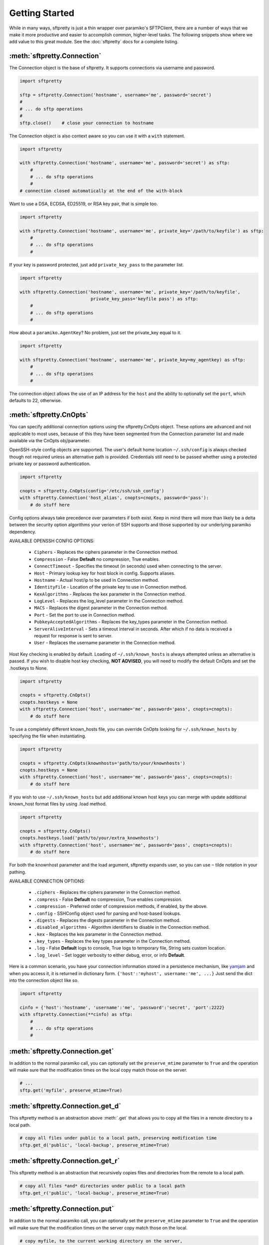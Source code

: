 Getting Started
===============

While in many ways, sftpretty is just a thin wrapper over paramiko's SFTPClient,
there are a number of ways that we make it more productive and easier to
accomplish common, higher-level tasks. The following snippets show where we
add value to this great module. See the :doc:`sftpretty` docs for a complete
listing.


:meth:`sftpretty.Connection`
----------------------------
The Connection object is the base of sftpretty. It supports connections via
username and password.

.. code-block:: python

    import sftpretty

    sftp = sftpretty.Connection('hostname', username='me', password='secret')
    #
    # ... do sftp operations
    #
    sftp.close()    # close your connection to hostname

The Connection object is also context aware so you can use it with a ``with``
statement.

.. code-block:: python

    import sftpretty

    with sftpretty.Connection('hostname', username='me', password='secret') as sftp:
        #
        # ... do sftp operations
        #
    # connection closed automatically at the end of the with-block

Want to use a DSA, ECDSA, ED25519, or RSA key pair, that is simple too.

.. code-block:: python

    import sftpretty

    with sftpretty.Connection('hostname', username='me', private_key='/path/to/keyfile') as sftp:
        #
        # ... do sftp operations
        #

If your key is password protected, just add ``private_key_pass`` to the parameter list.

.. code-block:: python

    import sftpretty

    with sftpretty.Connection('hostname', username='me', private_key='/path/to/keyfile',
                               private_key_pass='keyfile pass') as sftp:
        #
        # ... do sftp operations
        #

How about a ``paramiko.AgentKey``? No problem, just set the private_key equal to it.

.. code-block:: python

    import sftpretty

    with sftpretty.Connection('hostname', username='me', private_key=my_agentkey) as sftp:
        #
        # ... do sftp operations
        #

The connection object allows the use of an IP address for the ``host`` and the
ability to optionally set the ``port``, which defaults to 22, otherwise.


:meth:`sftpretty.CnOpts`
------------------------
You can specify additional connection options using the sftpretty.CnOpts
object. These options are advanced and not applicable to most uses, because of
this they have been segmented from the Connection parameter list and made
available via the CnOpts obj/parameter.

OpenSSH-style config objects are supported. The user's default home location
``~/.ssh/config`` is always checked though not required unless an alternative
path is provided. Credentials still need to be passed whether using a protected
private key or password authentication.

.. code-block:: python

    import sftpretty

    cnopts = sftpretty.CnOpts(config='/etc/ssh/ssh_config')
    with sftpretty.Connection('host_alias', cnopts=cnopts, password='pass'):
        # do stuff here

Config options always take precedence over parameters if both exist. Keep in
mind there will more than likely be a delta between the security option
algorithms your verion of SSH supports and those supported by our underlying
paramiko dependency.

AVAILABLE OPENSSH CONFIG OPTIONS:
 
  * ``Ciphers`` - Replaces the ciphers parameter in the Connection method.
  * ``Compression`` - False **Default** no compression, True enables.
  * ``ConnectTimeout`` - Specifies the timeout (in seconds) used when
    connecting to the server.
  * ``Host`` - Primary lookup key for host block in config. Supports aliases.
  * ``Hostname`` - Actual host/ip to be used in Connection method.
  * ``IdentityFile`` - Location of the private key to use in Connection method.
  * ``KexAlgorithms`` - Replaces the kex parameter in the Connection method.
  * ``LogLevel`` - Replaces the log_level parameter in the Connection method.
  * ``MACS`` - Replaces the digest parameter in the Connection method.
  * ``Port`` - Set the port to use in Connection method.
  * ``PubkeyAcceptedAlgorithms`` - Replaces the key_types parameter in the
    Connection method.
  * ``ServerAliveInterval`` - Sets a timeout interval in seconds. After
    which if no data is received a request for response is sent to server.
  * ``User`` - Replaces the username parameter in the Connection method.

Host Key checking is enabled by default. Loading of ``~/.ssh/known_hosts`` is
always attempted unless an alternative is passed. If you wish to disable host
key checking, **NOT ADVISED**, you will need to modify the default CnOpts and
set the .hostkeys to None.

.. code-block:: python

    import sftpretty

    cnopts = sftpretty.CnOpts()
    cnopts.hostkeys = None
    with sftpretty.Connection('host', username='me', password='pass', cnopts=cnopts):
        # do stuff here

To use a completely different known_hosts file, you can override CnOpts looking
for ``~/.ssh/known_hosts`` by specifying the file when instantiating.

.. code-block:: python

    import sftpretty

    cnopts = sftpretty.CnOpts(knownhosts='path/to/your/knownhosts')
    cnopts.hostkeys = None
    with sftpretty.Connection('host', username='me', password='pass', cnopts=cnopts):
        # do stuff here

If you wish to use ``~/.ssh/known_hosts`` but add additional known host keys
you can merge with update additional known_host format files by using .load
method.

.. code-block:: python

    import sftpretty

    cnopts = sftpretty.CnOpts()
    cnopts.hostkeys.load('path/to/your/extra_knownhosts')
    with sftpretty.Connection('host', username='me', password='pass', cnopts=cnopts):
        # do stuff here

For both the knownhost parameter and the load argument, sftpretty expands user, so
you can use ``~`` tilde notation in your pathing.

AVAILABLE CONNECTION OPTIONS:

  * ``.ciphers`` - Replaces the ciphers parameter in the Connection method.
  * ``.compress`` - False **Default** no compression, True enables
    compression.
  * ``.compression`` - Preferred order of compression methods, if enabled, by
    the above.
  * ``.config`` - SSHConfig object used for parsing and host-based lookups.
  * ``.digests`` - Replaces the digests parameter in the Connection method.
  * ``.disabled_algorithms`` - Algorithm identifiers to disable in the
    Connection method.
  * ``.kex`` - Replaces the kex parameter in the Connection method.
  * ``.key_types`` - Replaces the key types parameter in the Connection method.
  * ``.log`` - False **Default** logs to console, True logs to temporary file,
    String sets custom location.
  * ``.log_level`` - Set logger verbosity to either debug, error, or
    info **Default**.

Here is a common scenario, you have your connection information stored in a
persistence mechanism, like `yamjam <https://yamjam.rtfd.org/>`_ and when you access
it, it is returned in dictionary form. ``{'host':'myhost', username:'me', ...}``
Just send the dict into the connection object like so.

.. code-block:: python

    import sftpretty

    cinfo = {'host':'hostname', 'username':'me', 'password':'secret', 'port':2222}
    with sftpretty.Connection(**cinfo) as sftp:
        #
        # ... do sftp operations
        #

:meth:`sftpretty.Connection.get`
--------------------------------
In addition to the normal paramiko call, you can optionally set the
``preserve_mtime`` parameter to ``True`` and the operation will make sure that
the modification times on the local copy match those on the server.

.. code-block:: python

    # ...
    sftp.get('myfile', preserve_mtime=True)


:meth:`sftpretty.Connection.get_d`
----------------------------------
This sftpretty method is an abstraction above :meth:`.get` that allows you to
copy all the files in a remote directory to a local path.

.. code-block:: python

    # copy all files under public to a local path, preserving modification time
    sftp.get_d('public', 'local-backup', preserve_mtime=True)


:meth:`sftpretty.Connection.get_r`
----------------------------------
This sftpretty method is an abstraction that recursively copies files *and*
directories from the remote to a local path.

.. code-block:: python

    # copy all files *and* directories under public to a local path
    sftp.get_r('public', 'local-backup', preserve_mtime=True)


:meth:`sftpretty.Connection.put`
--------------------------------
In addition to the normal paramiko call, you can optionally set the
``preserve_mtime`` parameter to ``True`` and the operation will make sure that
the modification times on the server copy match those on the local.

.. code-block:: python

    # copy myfile, to the current working directory on the server,
    # preserving modification time
    sftp.put('myfile', preserve_mtime=True)


:meth:`sftpretty.Connection.put_d`
----------------------------------
The opposite of :meth:`.get_d`, put_d allows you to copy the contents of a
local directory to a remote one via SFTP.

.. code-block:: python

    # copy files from images, to remote static/images directory,
    # preserving modification times on files
    sftp.put_d('images', 'static/images', preserve_mtime=True)


:meth:`sftpretty.Connection.put_r`
----------------------------------
This method copies all files *and* directories from a local path to a remote
path.  It creates directories, and happily succeeds even if the target
directories already exist.

.. code-block:: python

    # recursively copy files + directories from local static, to remote static,
    # preserving modification times on directories and files
    sftp.put_r('static', 'static', preserve_mtime=True)


:meth:`sftpretty.Connection.cd`
-------------------------------
This method is a with-context capable version of :meth:`.chdir`. Restoring the
original directory when the ``with`` statement goes out of scope. It can be
called with a remote directory to temporarily change to.

.. code-block:: python

    with sftp.cd('static'):     # now in ./static
        sftp.chdir('here')      # now in ./static/here
        sftp.chdir('there')     # now in ./static/here/there
    # now back to the original current working directory

Or it can be called without a remote directory to just act as a bookmark you
want to return to later.

.. code-block:: python

    with sftp.cd():             # still in .
        sftp.chdir('static')    # now in ./static
        sftp.chdir('here')      # now in ./static/here
    # now back to the original current working directory


:meth:`sftpretty.Connection.chmod`
----------------------------------
:meth:`.chmod` is a wrapper around paramiko's except for the fact it will
takes an integer representation of the octal mode. No leading 0 or 0o
wanted. We know it's suppose to be an octal, but who really remembers that?

This way it is just like a command line ``chmod 644 readme.txt``
::

    user group other
    rwx  rwx   rwx
    421  421   421

    user  - read/write = 4+2 = 6
    group - read       = 4   = 4
    other - read       = 4   = 4

.. code-block:: python

    sftp.chmod('readme.txt', 644)


:meth:`sftpretty.Connection.chown`
----------------------------------
Allows you to specify just, gid, uid or both. If either gid or uid is None
*default*, then sftpretty does a stat to get the current ids and uses that to
fill in the missing parameter because the underlying paramiko method requires
that you explicitly set both.

**NOTE** uid and gid are integers and relative to each system. Just because you
are uid 102 on your local system, a uid of 102 on the remote system most likely
won't be your login. You will need to do some homework to make sure that you
are setting these values as you intended.


:attr:`sftpretty.Connection.pwd`
--------------------------------
Returns the current working directory. It returns the result of
:meth:`.normalize` but makes your code and intention easier to read.
Paramiko has a method, :meth:`.getcwd`, that we expose, but that method
returns ``None`` if :meth:`.chdir` has not been called prior.

.. code-block:: python

    ...
    >>> print(sftp.getcwd())
    None
    >>> sftp.pwd
    u'/home/test'


:meth:`sftpretty.Connection.listdir`
------------------------------------
The difference here is that sftpretty's version returns a sorted list, by
filename, instead of paramiko's arbitrary order.

.. code-block:: python

    ...
    >>> sftp.listdir()
    [u'pub', u'readme.sym', u'readme.txt']


:meth:`sftpretty.Connection.listdir_attr`
-----------------------------------------
The difference here is that sftpretty's version returns a sorted list, by
SFTPAttribute.filename, instead of paramiko's arbitrary order.

.. code-block:: python

    ...
    >>> for attr in sftp.listdir_attr():
    ...     print attr.filename, attr
    ...
    pub        dr-xrwxr-x   1 501      502             5 19 May 23:22 pub
    readme.sym lrwxr-xr-x   1 501      502            10 21 May 23:29 readme.sym
    readme.txt -r--r--r--   1 501      502          8192 26 May 23:32 readme.txt


:meth:`sftpretty.Connection.mkdir`
----------------------------------
Just like :meth:`.chmod`, the mode is an integer representation of the octal
number to use.  Just like the unix cmd, `chmod` you use 744 not 0744 or 0o744.

.. code-block:: python

    ...
    sftp.mkdir('show', mode=644)  # user r/w, group and other read-only


:meth:`sftpretty.Connection.mkdir_p`
-------------------------------------
A common scenario where you need to create all directories in a path as
needed, setting their mode, if created. Mode argument works just like
:meth:`.chmod`, that is an integer representation of the mode you want.

.. code-block:: python

    ...
    sftp.mkdir_p('pub/show/off')  # will make all non-existing directories


:meth:`sftpretty.Connection.isdir`
----------------------------------
A distillation of stat module attributes returning a simple True/False
for directory confirmation.

.. code-block:: python

    ...
    >>> sftp.isdir('pub')
    True


:meth:`sftpretty.Connection.isfile`
-----------------------------------
A distillation of stat module attributes returning a simple True/False
for file confirmation.

.. code-block:: python

    ...
    >>> sftp.isfile('pub')
    False


:meth:`sftpretty.Connection.readlink`
-------------------------------------
The underlying paramiko method can return either an absolute or a relative path.
sftpretty forces this to always be an absolute path by laundering the result with
a :meth:`.normalize` before returning.

.. code-block:: python

    ...
    >>> sftp.readlink('readme.sym')
    u'/home/test/readme.txt'


:meth:`sftpretty.Connection.exists`
-----------------------------------
Returns True if a remote object exists.

.. code-block:: python

    ...
    >>> sftp.exists('readme.txt')   # a file
    True
    >>> sftp.exists('pub')          # a dir
    True


:meth:`sftpretty.Connection.lexists`
------------------------------------
Like :meth:`.exists`, but returns True for a broken symbolic link.


:meth:`sftpretty.Connection.truncate`
-------------------------------------
Like the underlying `.truncate` method, but sftpretty returns the file's new
size after the operation.

.. code-block:: python

    ...
    >>> sftp.truncate('readme.txt', 4096)
    4096


:meth:`sftpretty.Connection.remotetree`
---------------------------------------
A powerful method that can recursively *default* walk a **remote** directory
structure and store the tree as a dictionary in ``{directory: [(subdir,
localdir/subdir),]}`` form. Used in :meth:`.get_r`.

.. code-block:: python

    import sftpretty

    >>> with sftpretty.Connection('hostname', username='me', password='secret') as sftp:
            directories = {}
            sftp.remotetree(directories, '/', '/tmp')
    >>> directories
    {'/': [('/archives', '/tmp/archives'),
           ('/incoming', '/tmp/incoming'),
           ('/outgoing', '/tmp/outgoing')
          ],
     '/incoming': [('/incoming/amrs', '/tmp/incoming/amrs'),
                   ('/incoming/ffopc', '/tmp/incoming/ffopc'),
                   ('/incoming/gpb', '/tmp/incoming/gpb'),
                   ('/incoming/mgmp', '/tmp/incoming/mgmp'),
                   ('/incoming/temp', '/tmp/incoming/temp')
                  ]
    }


:attr:`sftpretty.Connection.sftp_client`
----------------------------------------
Don't like how we have modified a paramiko method? Use this attribute to get
at the original version. Our goal is to augment not supplant paramiko.


:func:`sftpretty.localtree`
---------------------------
Similar to :meth:`sftpretty.Connection.remotetree` except that it walks a
**local** directory structure. It has the same output format and likewise
stores the resulting tree in a dictionary.

.. code-block:: python

    import sftpretty

    >>> directories = {}
    >>> sftpretty.localtree(directories, '/home/user/downloads', '/tmp')
    >>> directories
    {'/home/user/downloads': [('/home/user/downloads/percona', '/tmp/downloads/percona'),
                              ('/home/user/downloads/wallstreet', '/tmp/downloads/wallstreet')
                             ]
    }


:func:`sftpretty.st_mode_to_int`
--------------------------------
Converts an octal mode result back to an integer representation. The information
returned in SFTPAttribute object ``.stat(*fname*).st_mode`` contains extra
things you probably don't care about, in a form that has been converted from
octal to int so you won't recognize it at first. This function clips the extra
bits and hands you the file mode in a way you'll recognize.

.. code-block:: python

    >>> attr = sftp.stat('readme.txt')
    >>> attr.st_mode
    33188
    >>> sftpretty.st_mode_to_int(attr.st_mode)
    644
